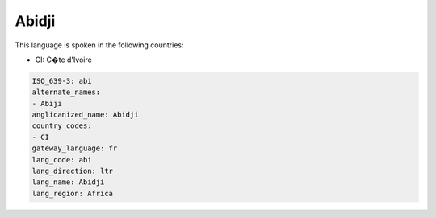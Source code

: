 .. _abi:

Abidji
======

This language is spoken in the following countries:

* CI: C�te d'Ivoire

.. code-block:: yaml

    ISO_639-3: abi
    alternate_names:
    - Abiji
    anglicanized_name: Abidji
    country_codes:
    - CI
    gateway_language: fr
    lang_code: abi
    lang_direction: ltr
    lang_name: Abidji
    lang_region: Africa
    
